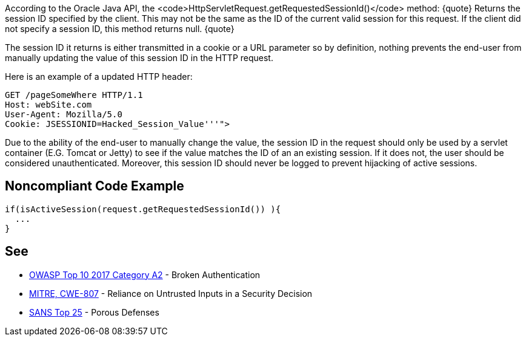 According to the Oracle Java API, the <code>HttpServletRequest.getRequestedSessionId()</code> method:
{quote}
Returns the session ID specified by the client. This may not be the same as the ID of the current valid session for this request. If the client did not specify a session ID, this method returns null.
{quote}

The session ID it returns is either transmitted in a cookie or a URL parameter so by definition, nothing prevents the end-user from manually updating the value of this session ID in the HTTP request. 

Here is an example of a updated HTTP header:
----
GET /pageSomeWhere HTTP/1.1
Host: webSite.com
User-Agent: Mozilla/5.0
Cookie: JSESSIONID=Hacked_Session_Value'''">
----

Due to the ability of the end-user to manually change the value, the session ID in the request should only be used by a servlet container (E.G. Tomcat or Jetty) to see if the value matches the ID of an an existing session. If it does not, the user should be considered  unauthenticated. Moreover, this session ID should never be logged to prevent hijacking of active sessions.


== Noncompliant Code Example

----
if(isActiveSession(request.getRequestedSessionId()) ){
  ...
}
----


== See

* https://www.owasp.org/index.php/Top_10-2017_A2-Broken_Authentication[OWASP Top 10 2017 Category A2] - Broken Authentication
* http://cwe.mitre.org/data/definitions/807[MITRE, CWE-807] - Reliance on Untrusted Inputs in a Security Decision
* https://www.sans.org/top25-software-errors/#cat3[SANS Top 25] - Porous Defenses


